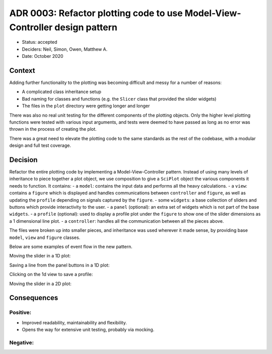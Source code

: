 ADR 0003: Refactor plotting code to use Model-View-Controller design pattern
============================================================================

- Status: accepted
- Deciders: Neil, Simon, Owen, Matthew A.
- Date: October 2020

Context
-------

Adding further functionality to the plotting was becoming difficult and messy for a number of reasons:

- A complicated class inheritance setup
- Bad naming for classes and functions (e.g. the ``Slicer`` class that provided the slider widgets)
- The files in the ``plot`` directory were getting longer and longer

There was also no real unit testing for the different components of the plotting objects.
Only the higher level plotting functions were tested with various input arguments, and tests were deemed to have passed as long as no error was thrown in the process of creating the plot.

There was a great need to elevate the plotting code to the same standards as the rest of the codebase, with a modular design and full test coverage.

Decision
--------

Refactor the entire plotting code by implementing a Model-View-Controller pattern.
Instead of using many levels of inheritance to piece together a plot object, we use composition to give a ``SciPlot`` object the various components it needs to function.
It contains:
- a ``model``: contains the input data and performs all the heavy calculations.
- a ``view``: contains a ``figure`` which is displayed and handles communications between ``controller`` and ``figure``, as well as updating the ``profile`` depending on signals captured by the ``figure``.
- some ``widgets``: a base collection of sliders and buttons which provide interactivity to the user.
- a ``panel`` (optional): an extra set of widgets which is not part of the base ``widgets``.
- a ``profile`` (optional): used to display a profile plot under the ``figure`` to show one of the slider dimensions as a 1 dimensional line plot.
- a ``controller``: handles all the communication between all the pieces above.

The files were broken up into smaller pieces, and inheritance was used wherever it made sense, by providing base ``model``, ``view`` and ``figure`` classes.

Below are some examples of event flow in the new pattern.

Moving the slider in a 1D plot:

.. image:: ../../images/plotting-1d-slider-event.png
  :width: 640
  :alt: Moving the slider in a 1D plot

Saving a line from the panel buttons in a 1D plot:

.. image:: ../../images/plotting-1d-keep-event.png
  :width: 640
  :alt: Saving a line from the panel buttons in a 1D plot

Clicking on the 1d view to save a profile:

.. image:: ../../images/plotting-1d-pick-event.png
  :width: 640
  :alt: Clicking on the 1d view to save a profile

Moving the slider in a 2D plot:

.. image:: ../../images/plotting-2d-slider-event.png
  :width: 640
  :alt: Moving the slider in a 2D plot

Consequences
------------

Positive:
~~~~~~~~~

- Improved readability, maintainability and flexibility.
- Opens the way for extensive unit testing, probably via mocking.

Negative:
~~~~~~~~~
